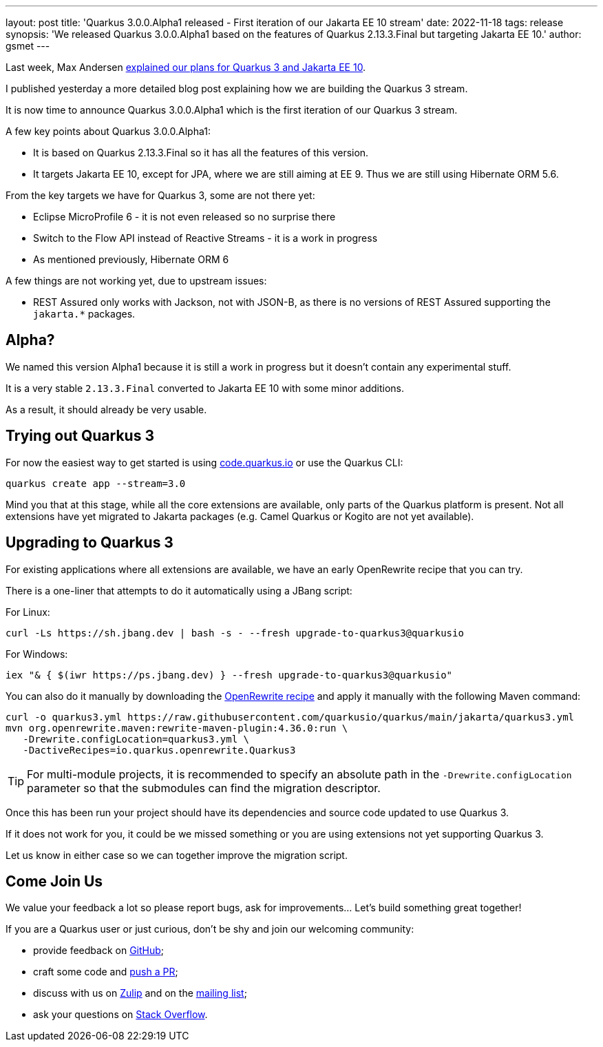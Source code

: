 ---
layout: post
title: 'Quarkus 3.0.0.Alpha1 released - First iteration of our Jakarta EE 10 stream'
date: 2022-11-18
tags: release
synopsis: 'We released Quarkus 3.0.0.Alpha1 based on the features of Quarkus 2.13.3.Final but targeting Jakarta EE 10.'
author: gsmet
---

Last week, Max Andersen https://quarkus.io/blog/road-to-quarkus-3/[explained our plans for Quarkus 3 and Jakarta EE 10].

I published yesterday a more detailed blog post explaining how we are building the Quarkus 3 stream.

It is now time to announce Quarkus 3.0.0.Alpha1 which is the first iteration of our Quarkus 3 stream.

A few key points about Quarkus 3.0.0.Alpha1:

* It is based on Quarkus 2.13.3.Final so it has all the features of this version.
* It targets Jakarta EE 10, except for JPA, where we are still aiming at EE 9.
  Thus we are still using Hibernate ORM 5.6.

From the key targets we have for Quarkus 3, some are not there yet:

* Eclipse MicroProfile 6 - it is not even released so no surprise there
* Switch to the Flow API instead of Reactive Streams - it is a work in progress
* As mentioned previously, Hibernate ORM 6

A few things are not working yet, due to upstream issues:

* REST Assured only works with Jackson, not with JSON-B, as there is no versions of REST Assured supporting the `jakarta.*` packages.

== Alpha?

We named this version Alpha1 because it is still a work in progress but it doesn't contain any experimental stuff.

It is a very stable `2.13.3.Final` converted to Jakarta EE 10 with some minor additions.

As a result, it should already be very usable.

== Trying out Quarkus 3

For now the easiest way to get started is using https://code.quarkus.io/?S=io.quarkus.platform%3A3.0[code.quarkus.io] or use the Quarkus CLI:

[source,bash]
----
quarkus create app --stream=3.0
----

Mind you that at this stage, while all the core extensions are available, only parts of the Quarkus platform is present. Not all extensions have yet migrated to Jakarta packages (e.g. Camel Quarkus or Kogito are not yet available).

== Upgrading to Quarkus 3

For existing applications where all extensions are available, we have an early OpenRewrite recipe that you can try.

There is a one-liner that attempts to do it automatically using a JBang script:

For Linux:

[source,bash]
----
curl -Ls https://sh.jbang.dev | bash -s - --fresh upgrade-to-quarkus3@quarkusio
----

For Windows:

[source,bash]
----
iex "& { $(iwr https://ps.jbang.dev) } --fresh upgrade-to-quarkus3@quarkusio"
----

You can also do it manually by downloading the https://raw.githubusercontent.com/quarkusio/quarkus/main/jakarta/quarkus3.yml[OpenRewrite recipe] and apply it manually with the following Maven command:

[source,bash]
----
curl -o quarkus3.yml https://raw.githubusercontent.com/quarkusio/quarkus/main/jakarta/quarkus3.yml
mvn org.openrewrite.maven:rewrite-maven-plugin:4.36.0:run \
   -Drewrite.configLocation=quarkus3.yml \
   -DactiveRecipes=io.quarkus.openrewrite.Quarkus3
----

[TIP]
====
For multi-module projects, it is recommended to specify an absolute path in the `-Drewrite.configLocation` parameter
so that the submodules can find the migration descriptor.
====

Once this has been run your project should have its dependencies and source code updated to use Quarkus 3.

If it does not work for you, it could be we missed something or you are using extensions not yet supporting Quarkus 3.

Let us know in either case so we can together improve the migration script.

== Come Join Us

We value your feedback a lot so please report bugs, ask for improvements... Let's build something great together!

If you are a Quarkus user or just curious, don't be shy and join our welcoming community:

 * provide feedback on https://github.com/quarkusio/quarkus/issues[GitHub];
 * craft some code and https://github.com/quarkusio/quarkus/pulls[push a PR];
 * discuss with us on https://quarkusio.zulipchat.com/[Zulip] and on the https://groups.google.com/d/forum/quarkus-dev[mailing list];
 * ask your questions on https://stackoverflow.com/questions/tagged/quarkus[Stack Overflow].
